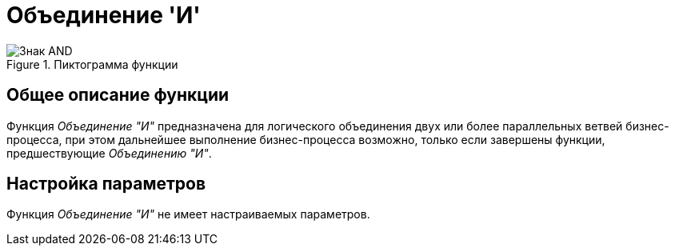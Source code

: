= Объединение 'И'

.Пиктограмма функции
image::buttons/jpoin-and.png[Знак AND]

== Общее описание функции

Функция _Объединение "И"_ предназначена для логического объединения двух или более параллельных ветвей бизнес-процесса, при этом дальнейшее выполнение бизнес-процесса возможно, только если завершены функции, предшествующие _Объединению "И"_.

== Настройка параметров

Функция _Объединение "И"_ не имеет настраиваемых параметров.
